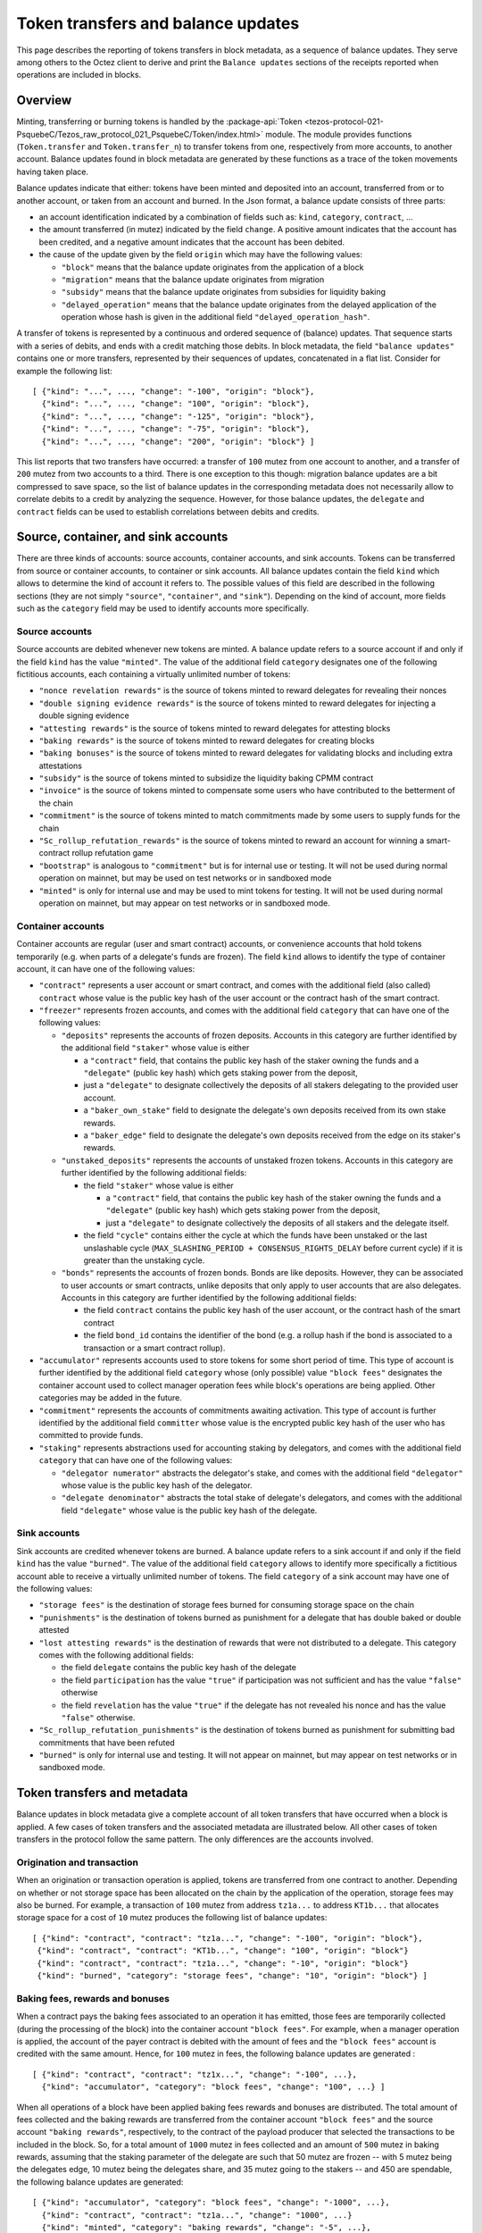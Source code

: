 Token transfers and balance updates
===================================

This page describes the reporting of tokens transfers in block metadata, as a sequence of balance updates. They serve among others to the Octez client to derive and print the ``Balance updates`` sections of the receipts reported when operations are included in blocks.

Overview
~~~~~~~~

Minting, transferring or burning tokens is handled by the :package-api:`Token <tezos-protocol-021-PsquebeC/Tezos_raw_protocol_021_PsquebeC/Token/index.html>` module.
The module provides functions (``Token.transfer`` and ``Token.transfer_n``) to transfer tokens from one, respectively from more accounts, to another account.
Balance updates found in block metadata are generated by these functions as a trace of the token movements having taken place.

Balance updates indicate that either: tokens have been minted and deposited into an account, transferred from or to another account, or taken from an account and burned.
In the Json format, a balance update consists of three parts:

- an account identification indicated by a combination of fields such as: ``kind``, ``category``, ``contract``, ...

- the amount transferred (in mutez) indicated by the field ``change``.
  A positive amount indicates that the account has been credited, and a negative amount indicates that the account has been debited.


- the cause of the update given by the field ``origin`` which may have the following values:

  * ``"block"`` means that the balance update originates from the application of a block
  * ``"migration"`` means that the balance update originates from migration
  * ``"subsidy"`` means that the balance update originates from subsidies for liquidity baking
  * ``"delayed_operation"`` means that the balance update originates from the delayed application of the operation whose hash is given in the additional field ``"delayed_operation_hash"``.


A transfer of tokens is represented by a continuous and ordered sequence of (balance) updates.
That sequence starts with a series of debits, and ends with a credit matching those debits.
In block metadata, the field ``"balance updates"`` contains one or more transfers, represented by their sequences of updates, concatenated in a flat list.
Consider for example the following list:

::

  [ {"kind": "...", ..., "change": "-100", "origin": "block"},
    {"kind": "...", ..., "change": "100", "origin": "block"},
    {"kind": "...", ..., "change": "-125", "origin": "block"},
    {"kind": "...", ..., "change": "-75", "origin": "block"},
    {"kind": "...", ..., "change": "200", "origin": "block"} ]

This list reports that two transfers have occurred: a transfer of ``100`` mutez from one account to another, and a transfer of ``200`` mutez from two accounts to a third.
There is one exception to this though: migration balance updates are a bit compressed to save space, so the list of balance updates in the corresponding metadata does not necessarily allow to correlate debits to a credit by analyzing the sequence.
However, for those balance updates, the ``delegate`` and ``contract`` fields can be used to establish correlations between debits and credits.

Source, container, and sink accounts
~~~~~~~~~~~~~~~~~~~~~~~~~~~~~~~~~~~~

There are three kinds of accounts: source accounts, container accounts, and sink accounts.
Tokens can be transferred from source or container accounts, to container or sink accounts.
All balance updates contain the field ``kind`` which allows to determine the kind of account it refers to.
The possible values of this field are described in the following sections (they are not simply ``"source"``, ``"container"``, and ``"sink"``).
Depending on the kind of account, more fields such as the ``category`` field may be used to identify accounts more specifically.

Source accounts
---------------

Source accounts are debited whenever new tokens are minted.
A balance update refers to a source account if and only if the field ``kind`` has the value ``"minted"``.
The value of the additional field ``category`` designates one of the following fictitious accounts, each containing a virtually unlimited number of tokens:

* ``"nonce revelation rewards"`` is the source of tokens minted to reward delegates for revealing their nonces
* ``"double signing evidence rewards"`` is the source of tokens minted to reward delegates for injecting a double signing evidence
* ``"attesting rewards"`` is the source of tokens minted to reward delegates for attesting blocks
* ``"baking rewards"`` is the source of tokens minted to reward delegates for creating blocks
* ``"baking bonuses"`` is the source of tokens minted to reward delegates for validating blocks and including extra attestations
* ``"subsidy"`` is the source of tokens minted to subsidize the liquidity baking CPMM contract
* ``"invoice"`` is the source of tokens minted to compensate some users who have contributed to the betterment of the chain
* ``"commitment"`` is the source of tokens minted to match commitments made by some users to supply funds for the chain
* ``"Sc_rollup_refutation_rewards"`` is the source of tokens minted to reward an account for winning a smart-contract rollup refutation game
* ``"bootstrap"`` is analogous to ``"commitment"`` but is for internal use or testing.
  It will not be used during normal operation on mainnet, but may be used on test networks or in sandboxed mode
* ``"minted"`` is only for internal use and may be used to mint tokens for testing.
  It will not be used during normal operation on mainnet, but may appear on test networks or in sandboxed mode.

Container accounts
------------------

Container accounts are regular (user and smart contract) accounts, or convenience accounts that hold tokens temporarily (e.g. when parts of a delegate's funds are frozen).
The field ``kind`` allows to identify the type of container account, it can have one of the following values:

* ``"contract"`` represents a user account or smart contract, and comes with the additional field (also called) ``contract`` whose value is the public key hash of the user account or the contract hash of the smart contract.
* ``"freezer"`` represents frozen accounts, and comes with the additional field ``category`` that can have one of the following values:

  - ``"deposits"`` represents the accounts of frozen deposits.
    Accounts in this category are further identified by the additional field
    ``"staker"`` whose value is either

    - a ``"contract"`` field, that contains the public key hash of the staker
      owning the funds and a ``"delegate"`` (public key hash) which gets staking power
      from the deposit,

    - just a ``"delegate"`` to designate collectively the deposits of all
      stakers delegating to the provided user account.
    - a ``"baker_own_stake"`` field to designate the delegate's own deposits received from its own stake rewards.
    - a ``"baker_edge"`` field to designate the delegate's own deposits received from the edge on its staker's rewards.
  - ``"unstaked_deposits"`` represents the accounts of unstaked frozen tokens.
    Accounts in this category are further identified by the following additional fields:

    - the field ``"staker"``  whose value is either

      - a ``"contract"`` field, that contains the public key hash of the staker
        owning the funds and a ``"delegate"`` (public key hash) which gets staking power
        from the deposit,
      - just a ``"delegate"`` to designate collectively the deposits of all
        stakers and the delegate itself.
    - the field ``"cycle"`` contains either the cycle at which the funds have been
      unstaked or the last unslashable cycle (``MAX_SLASHING_PERIOD +
      CONSENSUS_RIGHTS_DELAY`` before current cycle) if it is greater than the unstaking
      cycle.
  - ``"bonds"`` represents the accounts of frozen bonds.
    Bonds are like deposits.
    However, they can be associated to user accounts or smart contracts, unlike deposits that only apply to user accounts that are also delegates.
    Accounts in this category are further identified by the following additional fields:

    - the field ``contract`` contains the public key hash of the user account, or the contract hash of the smart contract
    - the field ``bond_id`` contains the identifier of the bond (e.g. a rollup hash if the bond is associated to a transaction or a smart contract rollup).
* ``"accumulator"`` represents accounts used to store tokens for some short period of time.
  This type of account is further identified by the additional field ``category`` whose (only possible) value ``"block fees"`` designates the container account used to collect manager operation fees while block's operations are being applied.
  Other categories may be added in the future.
* ``"commitment"`` represents the accounts of commitments awaiting activation.
  This type of account is further identified by the additional field ``committer`` whose value is the encrypted public key hash of the user who has committed to provide funds.
* ``"staking"`` represents abstractions used for accounting staking by delegators, and comes with the additional field ``category`` that can have one of the following values:

  - ``"delegator numerator"`` abstracts the delegator's stake, and comes with the additional field ``"delegator"`` whose value is the public key hash of the delegator.
  - ``"delegate denominator"`` abstracts the total stake of delegate's delegators, and comes with the additional field ``"delegate"`` whose value is the public key hash of the delegate.

Sink accounts
-------------

Sink accounts are credited whenever tokens are burned.
A balance update refers to a sink account if and only if the field ``kind`` has the value ``"burned"``.
The value of the additional field ``category`` allows to identify more specifically a fictitious account able to receive a virtually unlimited number of tokens.
The field ``category`` of a sink account may have one of the following values:

* ``"storage fees"`` is the destination of storage fees burned for consuming storage space on the chain
* ``"punishments"`` is the destination of tokens burned as punishment for a delegate that has double baked or double attested
* ``"lost attesting rewards"`` is the destination of rewards that were not distributed to a delegate.
  This category comes with the following additional fields:

  - the field ``delegate`` contains the public key hash of the delegate
  - the field ``participation`` has the value ``"true"`` if participation was not sufficient and has the value ``"false"`` otherwise
  - the field ``revelation`` has the value ``"true"`` if the delegate has not revealed his nonce and has the value ``"false"`` otherwise.
* ``"Sc_rollup_refutation_punishments"`` is the destination of tokens burned as punishment for submitting bad commitments that have been refuted
* ``"burned"`` is only for internal use and testing.
  It will not appear on mainnet, but may appear on test networks or in sandboxed mode.

Token transfers and metadata
~~~~~~~~~~~~~~~~~~~~~~~~~~~~

Balance updates in block metadata give a complete account of all token transfers that have occurred when a block is applied.
A few cases of token transfers and the associated metadata are illustrated below.
All other cases of token transfers in the protocol follow the same pattern.
The only differences are the accounts involved.

Origination and transaction
---------------------------

When an origination or transaction operation is applied, tokens are transferred from one contract to another.
Depending on whether or not storage space has been allocated on the chain by the application of the operation, storage fees may also be burned.
For example, a transaction of ``100`` mutez from address ``tz1a...`` to address ``KT1b...`` that allocates storage space for a cost of ``10`` mutez produces the following list of balance updates:

::

   [ {"kind": "contract", "contract": "tz1a...", "change": "-100", "origin": "block"},
    {"kind": "contract", "contract": "KT1b...", "change": "100", "origin": "block"}
    {"kind": "contract", "contract": "tz1a...", "change": "-10", "origin": "block"}
    {"kind": "burned", "category": "storage fees", "change": "10", "origin": "block"} ]

Baking fees, rewards and bonuses
--------------------------------

When a contract pays the baking fees associated to an operation it has emitted, those fees are temporarily collected (during the processing of the block) into the container account ``"block fees"``.
For example, when a manager operation is applied, the account of the payer contract is debited with the amount of fees and the ``"block fees"`` account is credited with the same amount. Hence, for ``100`` mutez in fees, the following balance updates are generated :

::

  [ {"kind": "contract", "contract": "tz1x...", "change": "-100", ...},
    {"kind": "accumulator", "category": "block fees", "change": "100", ...} ]

When all operations of a block have been applied baking fees rewards and bonuses are distributed.
The total amount of fees collected and the baking rewards are transferred from the container account ``"block fees"`` and the source account ``"baking rewards"``, respectively, to the contract of the payload producer that selected the transactions to be included in the block.
So, for a total amount of ``1000`` mutez in fees collected and an amount of
``500`` mutez in baking rewards, assuming that the staking parameter of the
delegate are such that 50 mutez are frozen -- with 5 mutez being the delegates
edge, 10 mutez being the delegates share, and 35 mutez going to the stakers --
and 450 are spendable,
the following balance updates are generated:

::

  [ {"kind": "accumulator", "category": "block fees", "change": "-1000", ...},
    {"kind": "contract", "contract": "tz1a...", "change": "1000", ...}
    {"kind": "minted", "category": "baking rewards", "change": "-5", ...},
    {"kind": "freezer", "category": "deposits", "staker": { "baker_edge": "tz1a..."}, "change": "5", ...},
    {"kind": "minted", "category": "baking rewards", "change": "-10", ...},
    {"kind": "freezer", "category": "deposits", "staker": { "baker_own_stake": "tz1a..."}, "change": "10", ...},
    {"kind": "minted", "category": "baking rewards", "change": "-35", ...},
    {"kind": "freezer", "category": "deposits", "staker": { "delegate": "tz1a..."}, "change": "35", ...},
    {"kind": "minted", "category": "baking rewards", "change": "-450", ...},
    {"kind": "contract", "contract": "tz1a...", "change": "450", ...} ]

The baking bonus go to the block proposer that signed and injected the block.
Hence the amount of the bonus is transferred from the source account ``"baking
bonuses"`` to the contract of the block producer and/or to its frozen balance.
For example, the balance updates generated for an amount of ``100`` mutez in
baking bonus with 90% sent to spendable balance and 10% to bakers frozen deposit
(case with no stakers and mainnet ratios) are:

::

  [ {"kind": "minted", "category": "baking bonus", "change": "-90", ...},
    {"kind": "contract", "contract": "tz1b...", "change": "90", ...},
    {"kind": "minted", "category": "baking bonus", "change": "-10", ...},
    {"kind": "freezer", "category": "deposits", "staker": { "baker_own_stake": "tz1b..."}, "change": "10", ...}]

Attesting, double signing evidence, and nonce revelation rewards
----------------------------------------------------------------

Attesting rewards are reflected in balance updates as a transfer of tokens from the ``"attesting rewards"`` source account to the account of the delegate that receives the reward.
Hence, for a reward of ``100`` mutez,  the following two balance updates are generated:

::

  [ {"kind": "minted", "category": "attesting rewards", "change": "-100", ...},
    {"kind": "contract", "contract": "tz1...", "change": "100", ...} ]

When attesting rewards are not distributed to the delegate due to insufficient participation or for not revealing nonces, they are transferred instead to the sink account identified by the quadruple ``("lost attesting rewards", delegate, participation, revelation)``.
For example, for an amount of ``100`` mutez in rewards not distributed due to insufficient participation, the following balance updates are generated:

::

  [ {"kind": "minted", "category": "attesting rewards", "change": "-100", ...},
    {"kind": "burned",
     "category": "lost attesting rewards",
     "delegate": "tz1...",
     "participation": "true",
     "revelation": "false",
     "change": "100", ...} ]

Double signing evidence rewards and nonce revelation rewards are analogous to attesting rewards, except that the source accounts used are ``"double signing evidence rewards"`` and ``"nonce revelation rewards"``.
Depending on the staking parameters set by the delegate, some portion of the attesting rewards
will go to the freezer container, as for baking rewards and bonuses.
